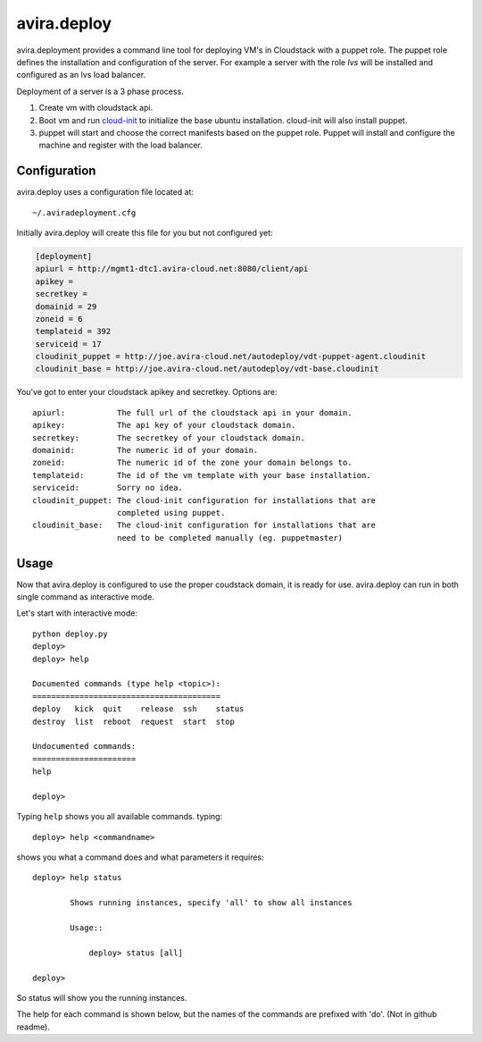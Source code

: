 avira.deploy
============

avira.deployment provides a command line tool for deploying VM's in Cloudstack
with a puppet role. The puppet role defines the installation and configuration
of the server. For example a server with the role *lvs* will be installed and
configured as an lvs load balancer.

Deployment of a server is a 3 phase process.

1. Create vm with cloudstack api.
2. Boot vm and run `cloud-init <https://code.launchpad.net/cloud-init>`_ to
   initialize the base ubuntu installation. cloud-init will also install
   puppet.
3. puppet will start and choose the correct manifests based on the puppet
   role. Puppet will install and configure the machine and register with
   the load balancer.

.. index:: Configuration, avira.deploy; configuration

.. _avira-deploy-configuration:

Configuration
+++++++++++++

avira.deploy uses a configuration file located at::

    ~/.aviradeployment.cfg

Initially avira.deploy will create this file for you but not configured yet:

.. code-block:: ini

    [deployment]
    apiurl = http://mgmt1-dtc1.avira-cloud.net:8080/client/api
    apikey = 
    secretkey = 
    domainid = 29
    zoneid = 6
    templateid = 392
    serviceid = 17
    cloudinit_puppet = http://joe.avira-cloud.net/autodeploy/vdt-puppet-agent.cloudinit
    cloudinit_base = http://joe.avira-cloud.net/autodeploy/vdt-base.cloudinit


You've got to enter your cloudstack apikey and secretkey. Options are::

    apiurl:           The full url of the cloudstack api in your domain.
    apikey:           The api key of your cloudstack domain.
    secretkey:        The secretkey of your cloudstack domain.
    domainid:         The numeric id of your domain.
    zoneid:           The numeric id of the zone your domain belongs to.
    templateid:       The id of the vm template with your base installation.
    serviceid:        Sorry no idea.
    cloudinit_puppet: The cloud-init configuration for installations that are
                      completed using puppet.
    cloudinit_base:   The cloud-init configuration for installations that are
                      need to be completed manually (eg. puppetmaster)

.. index:: Usage, avira.deploy; usage

.. _avira-deploy-usage:

Usage
+++++

Now that avira.deploy is configured to use the proper coudstack domain, it is
ready for use. avira.deploy can run in both single command as interactive mode.

Let's start with interactive mode::
    
    python deploy.py
    deploy> 
    deploy> help
    
    Documented commands (type help <topic>):
    ========================================
    deploy   kick  quit    release  ssh    status
    destroy  list  reboot  request  start  stop  
    
    Undocumented commands:
    ======================
    help
    
    deploy>

.. index::
    single: avira.deploy; help

.. _avira-deploy-help:

Typing ``help`` shows you all available commands. typing::

    deploy> help <commandname>

shows you what a command does and what parameters it requires::

    deploy> help status

            Shows running instances, specify 'all' to show all instances

            Usage::

                deploy> status [all]

    deploy>

So status will show you the running instances.

.. _avira-deploy-commands:

.. index::
    single: avira.deploy; deploy
    single: avira.deploy; destroy
    single: avira.deploy; kick
    single: avira.deploy; list
    single: avira.deploy; quit
    single: avira.deploy; release
    single: avira.deploy; request
    single: avira.deploy; ssh
    single: avira.deploy; start
    single: avira.deploy; status
    single: avira.deploy; reboot

The help for each command is shown below, but the names of the commands are
prefixed with 'do'. (Not in github readme).
    
.. automethod:: deploy.CloudstackDeployment.do_deploy(name, userdata=None, cloudinit_config=CLOUDINIT_PUPPET)

.. automethod:: deploy.CloudstackDeployment.do_destroy(machine_id)

.. automethod:: deploy.CloudstackDeployment.do_kick(machine_id)

.. automethod:: deploy.CloudstackDeployment.do_list(type="templates or diskofferings or ip")

.. automethod:: deploy.CloudstackDeployment.do_quit()

.. automethod:: deploy.CloudstackDeployment.do_release(type)

.. automethod:: deploy.CloudstackDeployment.do_request(type)

.. automethod:: deploy.CloudstackDeployment.do_ssh(machine_id)

.. automethod:: deploy.CloudstackDeployment.do_stop(machine_id)

.. automethod:: deploy.CloudstackDeployment.do_start(machine_id)

.. automethod:: deploy.CloudstackDeployment.do_status(all=False)

.. automethod:: deploy.CloudstackDeployment.do_reboot(machine_id)
